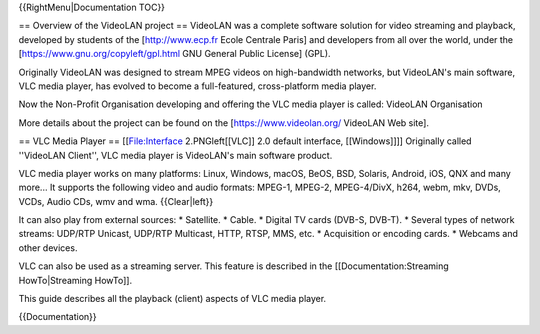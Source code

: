 {{RightMenu|Documentation TOC}}

== Overview of the VideoLAN project == VideoLAN was a complete software
solution for video streaming and playback, developed by students of the
[http://www.ecp.fr Ecole Centrale Paris] and developers from all over
the world, under the [https://www.gnu.org/copyleft/gpl.html GNU General
Public License] (GPL).

Originally VideoLAN was designed to stream MPEG videos on high-bandwidth
networks, but VideoLAN's main software, VLC media player, has evolved to
become a full-featured, cross-platform media player.

Now the Non-Profit Organisation developing and offering the VLC media
player is called: VideoLAN Organisation

More details about the project can be found on the
[https://www.videolan.org/ VideoLAN Web site].

== VLC Media Player == [[File:Interface 2.PNGleft[[VLC]] 2.0 default
interface, [[Windows]]]] Originally called ''VideoLAN Client'', VLC
media player is VideoLAN's main software product.

VLC media player works on many platforms: Linux, Windows, macOS, BeOS,
BSD, Solaris, Android, iOS, QNX and many more... It supports the
following video and audio formats: MPEG-1, MPEG-2, MPEG-4/DivX, h264,
webm, mkv, DVDs, VCDs, Audio CDs, wmv and wma. {{Clear|left}}

It can also play from external sources: \* Satellite. \* Cable. \*
Digital TV cards (DVB-S, DVB-T). \* Several types of network streams:
UDP/RTP Unicast, UDP/RTP Multicast, HTTP, RTSP, MMS, etc. \* Acquisition
or encoding cards. \* Webcams and other devices.

VLC can also be used as a streaming server. This feature is described in
the [[Documentation:Streaming HowTo|Streaming HowTo]].

This guide describes all the playback (client) aspects of VLC media
player.

{{Documentation}}

